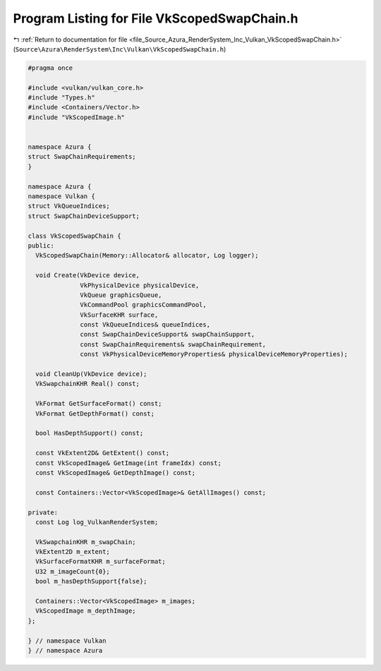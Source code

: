 
.. _program_listing_file_Source_Azura_RenderSystem_Inc_Vulkan_VkScopedSwapChain.h:

Program Listing for File VkScopedSwapChain.h
============================================

|exhale_lsh| :ref:`Return to documentation for file <file_Source_Azura_RenderSystem_Inc_Vulkan_VkScopedSwapChain.h>` (``Source\Azura\RenderSystem\Inc\Vulkan\VkScopedSwapChain.h``)

.. |exhale_lsh| unicode:: U+021B0 .. UPWARDS ARROW WITH TIP LEFTWARDS

.. code-block:: cpp

   #pragma once
   
   #include <vulkan/vulkan_core.h>
   #include "Types.h"
   #include <Containers/Vector.h>
   #include "VkScopedImage.h"
   
   
   namespace Azura {
   struct SwapChainRequirements;
   }
   
   namespace Azura {
   namespace Vulkan {
   struct VkQueueIndices;
   struct SwapChainDeviceSupport;
   
   class VkScopedSwapChain {
   public:
     VkScopedSwapChain(Memory::Allocator& allocator, Log logger);
   
     void Create(VkDevice device,
                 VkPhysicalDevice physicalDevice,
                 VkQueue graphicsQueue,
                 VkCommandPool graphicsCommandPool,
                 VkSurfaceKHR surface,
                 const VkQueueIndices& queueIndices,
                 const SwapChainDeviceSupport& swapChainSupport,
                 const SwapChainRequirements& swapChainRequirement,
                 const VkPhysicalDeviceMemoryProperties& physicalDeviceMemoryProperties);
   
     void CleanUp(VkDevice device);
     VkSwapchainKHR Real() const;
   
     VkFormat GetSurfaceFormat() const;
     VkFormat GetDepthFormat() const;
   
     bool HasDepthSupport() const;
   
     const VkExtent2D& GetExtent() const;
     const VkScopedImage& GetImage(int frameIdx) const;
     const VkScopedImage& GetDepthImage() const;
   
     const Containers::Vector<VkScopedImage>& GetAllImages() const;
   
   private:
     const Log log_VulkanRenderSystem;
   
     VkSwapchainKHR m_swapChain;
     VkExtent2D m_extent;
     VkSurfaceFormatKHR m_surfaceFormat;
     U32 m_imageCount{0};
     bool m_hasDepthSupport{false};
   
     Containers::Vector<VkScopedImage> m_images;
     VkScopedImage m_depthImage;
   };
   
   } // namespace Vulkan
   } // namespace Azura
